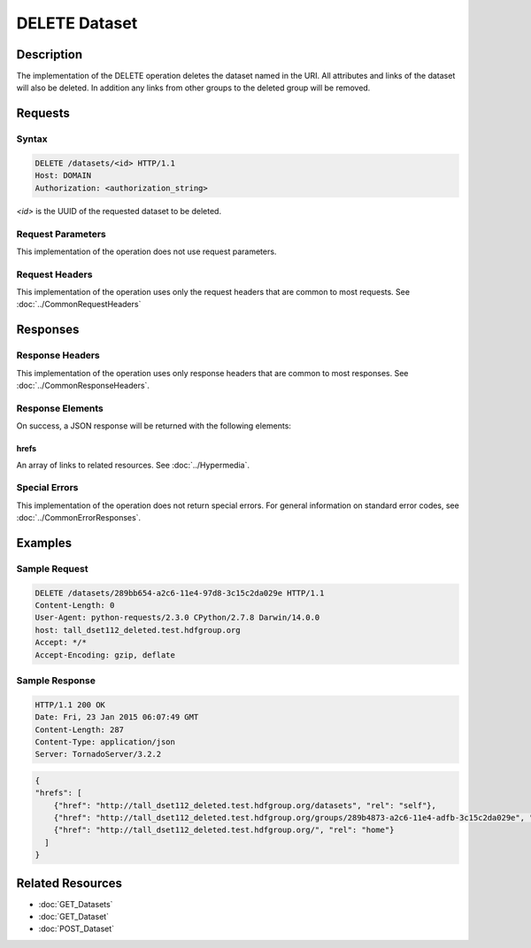 **********************************************
DELETE Dataset
**********************************************

Description
===========
The implementation of the DELETE operation deletes the dataset named in the URI.  All 
attributes and links of the dataset will also be deleted.  In addition any 
links from other groups to the deleted group will be removed.

Requests
========

Syntax
------
.. code-block:: http

    DELETE /datasets/<id> HTTP/1.1
    Host: DOMAIN
    Authorization: <authorization_string>
    
*<id>* is the UUID of the requested dataset to be deleted.
    
Request Parameters
------------------
This implementation of the operation does not use request parameters.

Request Headers
---------------
This implementation of the operation uses only the request headers that are common
to most requests.  See :doc:`../CommonRequestHeaders`

Responses
=========

Response Headers
----------------

This implementation of the operation uses only response headers that are common to 
most responses.  See :doc:`../CommonResponseHeaders`.

Response Elements
-----------------

On success, a JSON response will be returned with the following elements:

hrefs
^^^^^
An array of links to related resources.  See :doc:`../Hypermedia`.

Special Errors
--------------

This implementation of the operation does not return special errors.  For general 
information on standard error codes, see :doc:`../CommonErrorResponses`.

Examples
========

Sample Request
--------------

.. code-block:: http

    DELETE /datasets/289bb654-a2c6-11e4-97d8-3c15c2da029e HTTP/1.1
    Content-Length: 0
    User-Agent: python-requests/2.3.0 CPython/2.7.8 Darwin/14.0.0
    host: tall_dset112_deleted.test.hdfgroup.org
    Accept: */*
    Accept-Encoding: gzip, deflate
    
Sample Response
---------------

.. code-block:: http

    HTTP/1.1 200 OK
    Date: Fri, 23 Jan 2015 06:07:49 GMT
    Content-Length: 287
    Content-Type: application/json
    Server: TornadoServer/3.2.2
    
.. code-block:: json

    {
    "hrefs": [
        {"href": "http://tall_dset112_deleted.test.hdfgroup.org/datasets", "rel": "self"}, 
        {"href": "http://tall_dset112_deleted.test.hdfgroup.org/groups/289b4873-a2c6-11e4-adfb-3c15c2da029e", "rel": "root"}, 
        {"href": "http://tall_dset112_deleted.test.hdfgroup.org/", "rel": "home"}
      ]
    }
    
Related Resources
=================

* :doc:`GET_Datasets`
* :doc:`GET_Dataset`
* :doc:`POST_Dataset`
 

 